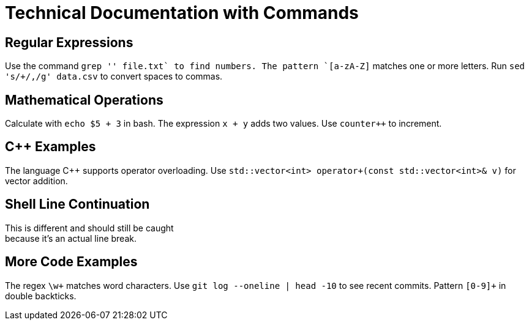 = Technical Documentation with Commands

// Examples of + in inline code that should NOT be flagged

== Regular Expressions
Use the command `grep '[0-9]+' file.txt` to find numbers.
The pattern `[a-zA-Z]+` matches one or more letters.
Run `sed 's/[[:space:]]+/,/g' data.csv` to convert spaces to commas.

== Mathematical Operations
Calculate with `echo $((5 + 3))` in bash.
The expression `x + y` adds two values.
Use ``counter++`` to increment.

== C++ Examples
The language +C+++ supports operator overloading.
Use `std::vector<int> operator+(const std::vector<int>& v)` for vector addition.

== Shell Line Continuation
This is different and should still be caught +
because it's an actual line break.

== More Code Examples
The regex `\w+` matches word characters.
Use `git log --oneline | head -10` to see recent commits.
Pattern ``[0-9]+`` in double backticks.

// But this line ends with a hard break +
// and should be fixed.